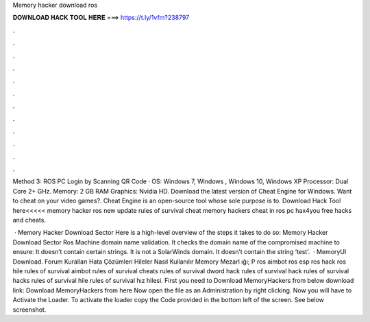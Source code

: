 Memory hacker download ros



𝐃𝐎𝐖𝐍𝐋𝐎𝐀𝐃 𝐇𝐀𝐂𝐊 𝐓𝐎𝐎𝐋 𝐇𝐄𝐑𝐄 ===> https://t.ly/1vfm?238797



.



.



.



.



.



.



.



.



.



.



.



.

Method 3: ROS PC Login by Scanning QR Code · OS: Windows 7, Windows , Windows 10, Windows XP Processor: Dual Core 2+ GHz. Memory: 2 GB RAM Graphics: Nvidia HD. Download the latest version of Cheat Engine for Windows. Want to cheat on your video games?. Cheat Engine is an open-source tool whose sole purpose is to. Download Hack Tool here<<<<< memory hacker ros new update rules of survival cheat memory hackers cheat in ros pc hax4you free hacks and cheats.

 · Memory Hacker Download Sector Here is a high-level overview of the steps it takes to do so: Memory Hacker Download Sector Ros Machine domain name validation. It checks the domain name of the compromised machine to ensure: It doesn’t contain certain strings. It is not a SolarWinds domain. It doesn’t contain the string ‘test’.  · MemoryUI Download.  Forum Kuralları Hata Çözümleri Hileler Nasıl Kullanılır Memory Mezarl ığı; P ros aimbot ros esp ros hack ros hile rules of survival aimbot rules of survival cheats rules of survival dword hack rules of survival hack rules of survival hacks rules of survival hile rules of survival hız hilesi. First you need to Download MemoryHackers from below download link: Download MemoryHackers from here Now open the  file as an Administration by right clicking. Now you will have to Activate the Loader. To activate the loader copy the Code provided in the bottom left of the screen. See below screenshot.
